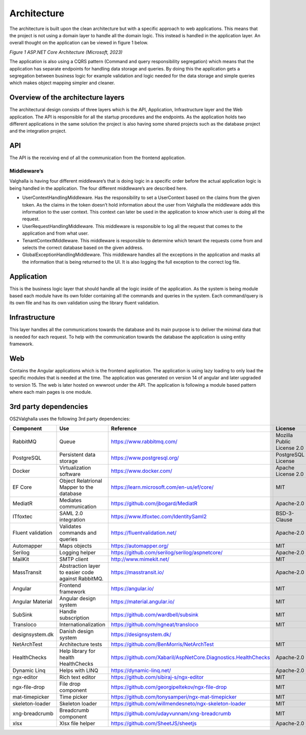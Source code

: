 Architecture
=====================
The architecture is built upon the clean architecture but with a specific approach to web applications. 
This means that the project is not using a domain layer to handle all the domain logic. 
This instead is handled in the application layer. 
An overall thought on the application can be viewed in figure 1 below.

.. image:: ../images/architecture.png
*Figure 1 ASP.NET Core Architecture (Microsoft, 2023)*

The application is also using a CQRS pattern (Command and query responsibility segregation) which means that the application has separate endpoints for handling data storage and queries. 
By doing this the application gets a segregation between business logic for example validation and logic needed for the data storage and simple queries which makes object mapping simpler and cleaner. 

Overview of the architecture layers
----------------------
The architectural design consists of three layers which is the API, Application, Infrastructure layer and the Web application. 
The API is responsible for all the startup procedures and the endpoints. 
As the application holds two different applications in the same solution the project is also having some shared projects such as the database project and the integration project. 

API
----------------------
The API is the receiving end of all the communication from the frontend application. 

Middleware’s
~~~~~~~~~~~~~~~~~~~~~
Valghalla is having four different middleware’s that is doing logic in a specific order before the actual application logic is being handled in the application. The four different middleware’s are described here.

*	UserContextHandlingMiddleware. Has the responsibility to set a UserContext based on the claims from the given token. As the claims in the token doesn’t hold information about the user from Valghalla the middleware adds this information to the user context. This context can later be used in the application to know which user is doing all the request. 

*	UserRequestHandlingMiddleware. This middleware is responsible to log all the request that comes to the application and from what user. 

*	TenantContextMiddleware. This middleware is responsible to determine which tenant the requests come from and selects the correct database based on the given address. 

*	GlobalExceptionHandlingMiddleware. This middleware handles all the exceptions in the application and masks all the information that is being returned to the UI. It is also logging the full exception to the correct log file. 

Application
-------------------
This is the business logic layer that should handle all the logic inside of the application. As the system is being module based each module have its own folder containing all the commands and queries in the system. Each command/query is its own file and has its own validation using the library fluent validation. 

Infrastructure
-------------------
This layer handles all the communications towards the database and its main purpose is to deliver the minimal data that is needed for each request. To help with the communication towards the database the application is using entity framework. 

Web
-------------------
Contains the Angular applications which is the frontend application. The application is using lazy loading to only load the specific modules that is needed at the time. The application was generated on version 14 of angular and later upgraded to version 15. The web is later hosted on wwwroot under the API. 
The application is following a module based pattern where each main pages is one module. 

3rd party dependencies
-------------------

OS2Valghalla uses the following 3rd party dependencies:

.. table:: 
================= ===================================================================================================  ========================================================================= ============================== ==============
Component         Use                                                                                                  Reference                                                                 License                        Version
================= ===================================================================================================  ========================================================================= ============================== ==============
RabbitMQ          Queue                                                                                                https://www.rabbitmq.com/                                                 Mozilla Public License 2.0     3.12.5
PostgreSQL        Persistent data storage                                                                              https://www.postgresql.org/                                               PostgreSQL License             15
Docker            Virtualization software                                                                              https://www.docker.com/                                                   Apache License 2.0             24.0.6
EF Core           Object Relatrional Mapper to the database                                                            https://learn.microsoft.com/en-us/ef/core/                                MIT                            7.09
MediatR           Mediates communication                                                                               https://github.com/jbogard/MediatR                                        Apache-2.0                     12.0.1
ITfoxtec          SAML 2.0 integration                                                                                 https://www.itfoxtec.com/IdentitySaml2                                    BSD-3-Clause                   4.8.6
Fluent validation Validates commands and queries                                                                       https://fluentvalidation.net/                                             Apache-2.0                     11.0
Automapper        Maps objects                                                                                         https://automapper.org/                                                   MIT                            12.0.1
Serilog           Logging helper                                                                                       https://github.com/serilog/serilog/aspnetcore/                            Apache-2.0                     7.0.0
MailKit           SMTP client                                                                                          http://www.mimekit.net/                                                   MIT                            4.2.0
MassTransit       Abstraction layer to easier code against RabbitMQ.                                                   https://masstransit.io/                                                   Apache-2.0                     8.0.16
Angular           Frontend framework                                                                                   https://angular.io/                                                       MIT                            15.0.5
Angular Material  Angular design system                                                                                https://material.angular.io/                                              MIT                            15.0.3
SubSink           Handle subscription                                                                                  https://github.com/wardbell/subsink                                       MIT                            1.0.2                                                                                
Transloco         Internationalization                                                                                 https://github.com/ngneat/transloco                                       MIT                            4.2.1
designsystem.dk   Danish design system                                                                                 https://designsystem.dk/                        
NetArchTest       Architecture tests                                                                                   https://github.com/BenMorris/NetArchTest                                  MIT                            1.3.2 
HealthChecks      Help library for health HealthChecks                                                                 https://github.com/Xabaril/AspNetCore.Diagnostics.HealthChecks            Apache-2.0                     7.0.2
Dynamic Linq      Helps with LINQ                                                                                      https://dynamic-linq.net/                                                 Apache-2.0                     1.3.2
ngx-editor        Rich text editor                                                                                     https://github.com/sibiraj-s/ngx-editor                                   MIT                            15.3.0                                                                              
ngx-file-drop     File drop component                                                                                  https://github.com/georgipeltekov/ngx-file-drop                           MIT                            15.0.0
mat-timepicker    Time picker                                                                                          https://github.com/tonysamperi/ngx-mat-timepicker                         MIT                            15.1.4                                                                              
skeleton-loader   Skeleton loader                                                                                      https://github.com/willmendesneto/ngx-skeleton-loader                     MIT                            7.0.0
xng-breadcrumb    Breadcrumb component                                                                                 https://github.com/udayvunnam/xng-breadcrumb                              MIT                            9.0.0
xlsx              Xlsx file helper                                                                                     https://github.com/SheetJS/sheetjs                                        Apache-2.0                     0.18.5
================= ===================================================================================================  ========================================================================= ============================== ==============

